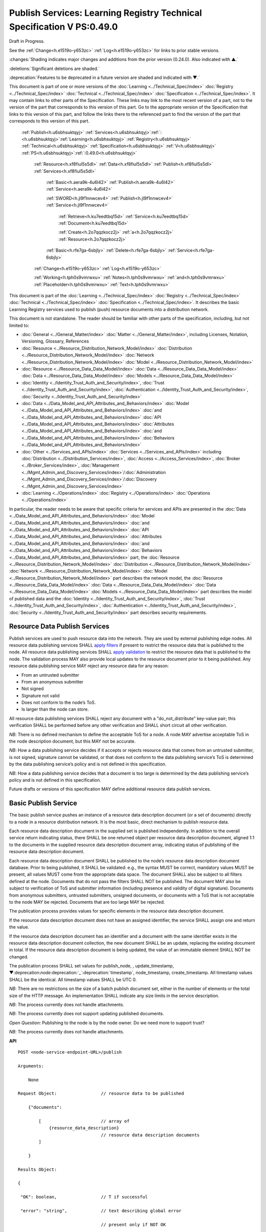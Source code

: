 .. _h.u6sbhsuktqyj:

=======================================================================
Publish Services: Learning Registry Technical Specification V PS:0.49.0
=======================================================================

Draft in Progress.

See the :ref:`Change<h.e1519o-y653zc>` :ref:`Log<h.e1519o-y653zc>` for links to prior stable versions.

:changes:`Shading indicates major changes and additions from the prior version (0.24.0). Also indicated with ▲.`

:deletions:`Significant deletions are shaded.`

:deprecation:`Features to be deprecated in a future version are shaded and indicated with ▼.`

This document is part of one or more versions of the :doc:`Learning <../Technical_Spec/index>` :doc:`Registry <../Technical_Spec/index>` :doc:`Technical <../Technical_Spec/index>` :doc:`Specification <../Technical_Spec/index>`. It may contain links to other parts of the Specification.
These links may link to the most recent version of a part, not to the version of the part that corresponds to this version of this part.
Go to the appropriate version of the Specification that links to this version of this part, and follow the links there to the referenced part to find the version of the part that corresponds to this version of this part.

    :ref:`Publish<h.u6sbhsuktqyj>` :ref:`Services<h.u6sbhsuktqyj>`:ref:`: <h.u6sbhsuktqyj>`:ref:`Learning<h.u6sbhsuktqyj>` :ref:`Registry<h.u6sbhsuktqyj>` :ref:`Technical<h.u6sbhsuktqyj>` :ref:`Specification<h.u6sbhsuktqyj>` :ref:`V<h.u6sbhsuktqyj>` :ref:`PS<h.u6sbhsuktqyj>`:ref:`:0.49.0<h.u6sbhsuktqyj>`

        :ref:`Resource<h.xf8fiul5s5dl>` :ref:`Data<h.xf8fiul5s5dl>` :ref:`Publish<h.xf8fiul5s5dl>` :ref:`Services<h.xf8fiul5s5dl>`

                :ref:`Basic<h.aera9k-4u6l42>` :ref:`Publish<h.aera9k-4u6l42>` :ref:`Service<h.aera9k-4u6l42>`

                :ref:`SWORD<h.jl9f1nnwcev4>` :ref:`Publish<h.jl9f1nnwcev4>` :ref:`Service<h.jl9f1nnwcev4>`

                    :ref:`Retrieve<h.ku7eedtbq15d>` :ref:`Service<h.ku7eedtbq15d>` :ref:`Document<h.ku7eedtbq15d>`

                    :ref:`Create<h.2o7qqzkocz2j>` :ref:`a<h.2o7qqzkocz2j>` :ref:`Resource<h.2o7qqzkocz2j>`

                :ref:`Basic<h.rfe7ga-6sbjly>` :ref:`Delete<h.rfe7ga-6sbjly>` :ref:`Service<h.rfe7ga-6sbjly>`

        :ref:`Change<h.e1519o-y653zc>` :ref:`Log<h.e1519o-y653zc>`

        :ref:`Working<h.tph0s9vmrwxu>` :ref:`Notes<h.tph0s9vmrwxu>` :ref:`and<h.tph0s9vmrwxu>` :ref:`Placeholder<h.tph0s9vmrwxu>` :ref:`Text<h.tph0s9vmrwxu>`

This document is part of the :doc:`Learning <../Technical_Spec/index>` :doc:`Registry <../Technical_Spec/index>` :doc:`Technical <../Technical_Spec/index>` :doc:`Specification <../Technical_Spec/index>`. It describes the basic Learning Registry services used to publish (push) resource documents into a distribution network.

This document is not standalone.
The reader should be familiar with other parts of the specification, including, but not limited to:

- :doc:`General <../General_Matter/index>` :doc:`Matter <../General_Matter/index>`, including Licenses, Notation, Versioning, Glossary, References

- :doc:`Resource <../Resource_Distribution_Network_Model/index>` :doc:`Distribution <../Resource_Distribution_Network_Model/index>` :doc:`Network <../Resource_Distribution_Network_Model/index>` :doc:`Model <../Resource_Distribution_Network_Model/index>`

- :doc:`Resource <../Resource_Data_Data_Model/index>` :doc:`Data <../Resource_Data_Data_Model/index>` :doc:`Data <../Resource_Data_Data_Model/index>` :doc:`Models <../Resource_Data_Data_Model/index>`

- :doc:`Identity <../Identity_Trust_Auth_and_Security/index>`, :doc:`Trust <../Identity_Trust_Auth_and_Security/index>`, :doc:`Authentication <../Identity_Trust_Auth_and_Security/index>`, :doc:`Security <../Identity_Trust_Auth_and_Security/index>`

- :doc:`Data <../Data_Model_and_API_Attributes_and_Behaviors/index>` :doc:`Model <../Data_Model_and_API_Attributes_and_Behaviors/index>` :doc:`and <../Data_Model_and_API_Attributes_and_Behaviors/index>` :doc:`API <../Data_Model_and_API_Attributes_and_Behaviors/index>` :doc:`Attributes <../Data_Model_and_API_Attributes_and_Behaviors/index>` :doc:`and <../Data_Model_and_API_Attributes_and_Behaviors/index>` :doc:`Behaviors <../Data_Model_and_API_Attributes_and_Behaviors/index>`

- :doc:`Other <../Services_and_APIs/index>` :doc:`Services <../Services_and_APIs/index>` including :doc:`Distribution <../Distribution_Services/index>`, :doc:`Access <../Access_Services/index>`, :doc:`Broker <../Broker_Services/index>`, :doc:`Management <../Mgmt_Admin_and_Discovery_Services/index>`/:doc:`Administration <../Mgmt_Admin_and_Discovery_Services/index>`/:doc:`Discovery <../Mgmt_Admin_and_Discovery_Services/index>`

- :doc:`Learning <../Operations/index>` :doc:`Registry <../Operations/index>` :doc:`Operations <../Operations/index>`

In particular, the reader needs to be aware that specific criteria for services and APIs are presented in the :doc:`Data <../Data_Model_and_API_Attributes_and_Behaviors/index>` :doc:`Model <../Data_Model_and_API_Attributes_and_Behaviors/index>` :doc:`and <../Data_Model_and_API_Attributes_and_Behaviors/index>` :doc:`API <../Data_Model_and_API_Attributes_and_Behaviors/index>` :doc:`Attributes <../Data_Model_and_API_Attributes_and_Behaviors/index>` :doc:`and <../Data_Model_and_API_Attributes_and_Behaviors/index>` :doc:`Behaviors <../Data_Model_and_API_Attributes_and_Behaviors/index>` part, the :doc:`Resource <../Resource_Distribution_Network_Model/index>` :doc:`Distribution <../Resource_Distribution_Network_Model/index>` :doc:`Network <../Resource_Distribution_Network_Model/index>` :doc:`Model <../Resource_Distribution_Network_Model/index>` part describes the network model, the :doc:`Resource <../Resource_Data_Data_Model/index>` :doc:`Data <../Resource_Data_Data_Model/index>` :doc:`Data <../Resource_Data_Data_Model/index>` :doc:`Models <../Resource_Data_Data_Model/index>` part describes the model of published data and the :doc:`Identity <../Identity_Trust_Auth_and_Security/index>`, :doc:`Trust <../Identity_Trust_Auth_and_Security/index>`, :doc:`Authentication <../Identity_Trust_Auth_and_Security/index>`, :doc:`Security <../Identity_Trust_Auth_and_Security/index>` part describes security requirements.

.. _h.xf8fiul5s5dl:

------------------------------
Resource Data Publish Services
------------------------------

Publish services are used to push resource data into the network.
They are used by external publishing edge nodes.
All resource data publishing services SHALL `apply <https://docs.google.com/a/learningregistry.org/document/d/1p-6XFb_eBlVYiGb9fZYtcQ4Z363rjysgS2PiZLXzAyY/edit?hl=en_US#heading=h.tph0s9vmrwxu>`_ `filters <https://docs.google.com/a/learningregistry.org/document/d/1p-6XFb_eBlVYiGb9fZYtcQ4Z363rjysgS2PiZLXzAyY/edit?hl=en_US#heading=h.tph0s9vmrwxu>`_ if present to restrict the resource data that is published to the node.
All resource data publishing services SHALL `apply <https://docs.google.com/a/learningregistry.org/document/d/1p-6XFb_eBlVYiGb9fZYtcQ4Z363rjysgS2PiZLXzAyY/edit?hl=en_US#heading=h.rw8jrb-9tha8>`_ `validation <https://docs.google.com/a/learningregistry.org/document/d/1p-6XFb_eBlVYiGb9fZYtcQ4Z363rjysgS2PiZLXzAyY/edit?hl=en_US#heading=h.rw8jrb-9tha8>`_ to restrict the resource data that is published to the node.
The validation process MAY also provide local updates to the resource document prior to it being published.
Any resource data publishing service MAY reject any resource data for any reason:

- From an untrusted submitter

- From an anonymous submitter

- Not signed

- Signature not valid

- Does not conform to the node’s ToS.

- Is larger than the node can store.
  

All resource data publishing services SHALL reject any document with a "do_not_distribute" key-value pair; this verification SHALL be performed before any other verification and SHALL short circuit all other verification.

*NB*: There is no defined mechanism to define the acceptable ToS for a node.
A node MAY advertise acceptable ToS in the node description document, but this MAY not be accurate.

*NB*: How a data publishing service decides if it accepts or rejects resource data that comes from an untrusted submitter, is not signed, signature cannot be validated, or that does not conform to the data publishing service’s ToS is determined by the data publishing service’s policy and is not defined in this specification.

*NB*: How a data publishing service decides that a document is too large is determined by the data publishing service’s policy and is not defined in this specification.

Future drafts or versions of this specification MAY define additional resource data publish services.

.. _h.aera9k-4u6l42:

---------------------
Basic Publish Service
---------------------

The basic publish service pushes an instance of a resource data description document (or a set of documents) directly to a node in a resource distribution network.
It is the most basic, direct mechanism to publish resource data.


Each resource data description document in the supplied set is published independently.
In addition to the overall service return indicating status, there SHALL be one returned object per resource data description document, aligned 1:1 to the documents in the supplied resource data description document array, indicating status of publishing of the resource data description document.

Each resource data description document SHALL be published to the node’s resource data description document database.
Prior to being published, it SHALL be validated: e.g., the syntax MUST be correct, mandatory values MUST be present, all values MUST come from the appropriate data space.
The document SHALL also be subject to all filters defined at the node.
Documents that do not pass the filters SHALL NOT be published.
The document MAY also be subject to verification of ToS and submitter information (including presence and validity of digital signature).
Documents from anonymous submitters, untrusted submitters, unsigned documents, or documents with a ToS that is not acceptable to the node MAY be rejected.
Documents that are too large MAY be rejected.

The publication process provides values for specific elements in the resource data description document.

If the resource data description document does not have an assigned identifier, the service SHALL assign one and return the value.


If the resource data description document has an identifier and a document with the same identifier exists in the resource data description document collection, the new document SHALL be an update, replacing the existing document in total.
If the resource data description document is being updated, the value of an immutable element SHALL NOT be changed.

The publication process SHALL set values for publish_node, , update_timestamp, ▼:deprecation:`node`:deprecation:`_`:deprecation:`timestamp`, node_timestamp, create_timestamp.
All timestamp values SHALL be the identical.
All timestamp values SHALL be UTC 0.

*NB*: There are no restrictions on the size of a batch publish document set, either in the number of elements or the total size of the HTTP message.
An implementation SHALL indicate any size limits in the service description.

*NB*: The process currently does not handle attachments.

*NB*: The process currently does not support updating published documents.

*Open* *Question*: Publishing to the node is by the node owner.
Do we need more to support trust?

*NB*: The process currently does not handle attachments.

**API**

::

        POST <node-service-endpoint-URL>/publish

        Arguments:

            None

        Request Object:                 // resource data to be published

            {"documents": 

                [                       // array of
                    {resource_data_description}   
                                        // resource data description documents
                ]
                
            }

        Results Object:

        {

         "OK": boolean,                 // T if successful

         "error": "string",             // text describing global error

                                        // present only if NOT OK

        "document_results":

        [                               // array of per document results

         {

         "doc_ID": "string",            // ID of the document

         "OK": boolean                  // T if document was published

         "error": "string"              // text describing error or filter failure

                                        // present only if NOT OK
         }

        ]

        }

        Return Codes:

            200

            500            
            
**Basic** **Publish**

::

                                        // Publish each resource data description document in the supplied list

                                        // Perform Validation    

    VALIDATE the *resource* *data* *description* document does not contain a do_not_distribute key.

        IF do_not_distribute key is present

            THEN                        // create the global error object

                                OK := F

                                error := "cannot publish" 
                                        // an appropriate error for global condition

                                EXIT

    VALIDATE the publish request        
                                        // apply appropriate business rules

        IF there is an overall error 

            THEN                        
                                        // create the global error object

                                OK := F

                                error := "error msg"    
                                        // an appropriate error for global condition

                                EXIT

    OK := T                             // global return status

    FOR EACH *resource* *data* *description* document

        VALIDATE the *resource* *data* *description* document 
                                        // all syntactical and semantic rules

        IF there is an error

            THEN                        
                                        // create an error object array element object for the individual document    

                                OK := F

                                error := "error msg"    
                                        // an appropriate error for the document

                                doc_ID := supplied doc_ID 

                                SKIP

        IF the *network* *node* *filter* *description* document exists and contains active filters

            THEN PERFORM filtering and store only documents that pass the filter

            IF the *resource* *data* *description* document does NOT pass the filter

                                THEN        // indicate filtering was applied

                                        OK := F

                                        error := "rejected by filter" 
                                        // an appropriate filtering message

                                        doc_ID := supplied doc_ID 

                                        SKIP

        IF the service applies ToS checks

                        AND the *resource* *data* *description* document TOS is unacceptable

                                THEN                // indicate ToS was rejected

                                        OK := F

                                        error := "rejected by ToS" 
                                        // an appropriate message

                                        doc_ID := supplied doc_ID 

                                        SKIP

        IF the service does not accept anonymous submissions

                        AND the *resource* *data* *description* document has submitted_type=="anonymous"

                                THEN                
                                        // indicate submitted type was rejected

                                        OK := F

                                        error := "anon submission rejected" // an appropriate message

                                        doc_ID := supplied doc_ID 

                                        SKIP

            IF the service validates the submitter

                        AND the *resource* *data* *description* document submitter cannot be verified or trusted

                                THEN    
                                        // indicate submitter was rejected

                                        OK := F

                                        error := "rejected submitter" 
                                        // an appropriate message

                                        doc_ID := supplied doc_ID 

                                        SKIP

                IF the service requires a signature

                        AND the *resource* *data* *description* document signature not present

                                THEN    
                                        // indicate signature was rejected

                                        OK := F

                                    error := "no signature" 
                                        // an appropriate message

                                        doc_ID := supplied doc_ID 

                                        SKIP

                IF the service validates the signature

                        AND the *resource* *data* *description* document signature cannot be verified

                                THEN    
                                        // indicate signature was rejected

                                        OK := F

                                        error := "rejected signature" 
                                        // an appropriate message

                                        doc_ID := supplied doc_ID 

                                        SKIP

                IF the node limits the size of document that can be stored

                        AND the *resource* *data* *description* document is too large

                                THEN    
                                        // indicate document too large

                                        OK := F

                                        error := "too large" 
                                        // an appropriate message

                                        doc_ID := supplied doc_ID

                                        SKIP

                IF *resource* *data* *description* document did not have a supplied doc_ID

                        THEN generate a new unique doc_ID

                PUBLISH the *resource* *data* *description* document to the node

                        by the owner of the node 

                     to the node’s resource data description document database

                    SET publish_node, update_timestamp,▼:deprecation:`node`:deprecation:`_`:deprecation:`timestamp`, create_timestamp

                IF there is a publishing error

                        THEN                        // create an error object array element object for the individual document    

                                OK := F

                                error := "publish failed" 
                                        // an appropriate error for the publish failure

                                doc_ID := supplied doc_ID 

                                SKIP

                                        // create a return object array element object for the individual document

                OK := T

                doc_ID                          // supplied or generated doc_ID

    

**Service** **Description**

::

    {

        "doc_type": "service_description",

        "doc_version": "0.20.0",

        "doc_scope": "node",

        "active": true,

        "service_id": "<uniqueid>",

        "service_type": "publish",

        "service_name": "Basic Publish",

        "service_description": "Service to directly publish one or more resource description documents to the node",

        "service_version": "0.23.0",

        "service_endpoint": "<node-service-endpoint-URL>",

        "service_auth":                     
                                        // service authentication and authorization descriptions

        {

            "service_authz": ["<authvalue>"], 
                                        // authz values for the service

            "service_key": < T / F > ,      
                                        // does service use an access key            

            "service_https": < T / F >      
                                        // does service require https

        },

        "service_data":

        {

            "doc_limit": integer, 
                                        // specify the maximum number of documents in a batch

            "msg_size_limit": integer   
                                        // specify the maximum message size

        }

    }

When the service is deployed at a node, appropriate values for the placeholders (service_id, service_endpoint, service_auth) SHALL be provided.
Appropriate values for the service_data elements SHALL be provided.
The descriptive values (service_name, service_description) MAY be changed from what is specified herein.

.. _h.jl9f1nnwcev4:

---------------------
SWORD Publish Service
---------------------

`SWORD <http://www.google.com/url?q=http%3A%2F%2Fswordapp.org%2F&sa=D&sntz=1&usg=AFQjCNHNjbuSIPXGlVbbWTlOZJYcQXnMSQ>`_ (Simple Web-service Offering Repository Deposit) is a profile of the Atom Publishing Protocol (known as APP or ATOMPUB).
The SWORD APP API provides a mechanism for a repository to publish its metadata or paradata to a node in the resource distribution network.
Unless specified, the service SHALL support the SWORD V 1.3 protocol.

The SWORD service currently supports publishing of a resource data description document to a node.
A node corresponds to a SWORD collection; there is only one collection to deposit to.
The service supports SWORD developer features and mediated deposit.
The service currently only supports the deposit JSON encoded resource data description documents.
Package support is currently not specified.

The service end points for the protocol operations are:

+---------------------------------------------+---------------------------------------------------------------------------------------------------------------------------------+
| **Atom** **Pub** **Protocol** **Operation** | **SWORD** **API** **Endpoint**                                                                                                  |
+---------------------------------------------+---------------------------------------------------------------------------------------------------------------------------------+
| Retrieving a Service Document               | GET <node\-service\-endpoint\-url>/swordservice                                                                                 |
+---------------------------------------------+---------------------------------------------------------------------------------------------------------------------------------+
| Listing Collections                         | Currently not supported. To be added in a later version of the specification.                                                   |
+---------------------------------------------+---------------------------------------------------------------------------------------------------------------------------------+
| Creating a Resource                         | POST <node\-service\-endpoint\-url>/swordpub                                                                                    |
+---------------------------------------------+---------------------------------------------------------------------------------------------------------------------------------+
| Editing a Resource                          | Currently not supported. May be added in a later version of the specification.                                                  |
+---------------------------------------------+---------------------------------------------------------------------------------------------------------------------------------+
| Deleting a Resource                         | Currently not supported. May be added in a later version of the specification                                                   |
+---------------------------------------------+---------------------------------------------------------------------------------------------------------------------------------+
| Retrieving a Resource                       | Not supported \-\- provided via the :ref:`Atom<h.1qn5t6\-ubytij>` :ref:`Pub<h.1qn5t6\-ubytij>` :ref:`Service<h.1qn5t6\-ubytij>` |
+---------------------------------------------+---------------------------------------------------------------------------------------------------------------------------------+

*Open* *Question*: Should SWORD just publish the raw metadata or paradata document and let the service create the JSON?

Each of the protocol operations are specified separately.
The Service Description document SHALL apply to the entire API.

.. _h.ku7eedtbq15d:

-------------------------
Retrieve Service Document
-------------------------

The SWORD Service Document endpoint SHALL return an XML SWORD Service Document with the following settings:

- Global element settings:

- <sword:version> element: 1.3

- <sword:verbose> element: true

- <sword:noOp> element: true

- Workspace settings: There SHALL be only one workspace.
  The <title> element of the workspace SHALL be the community_name from the *network* *community* *description* *data* *model*.
  If the community_name is missing, the value SHALL be the community_id from the *network* *community* *description* *data* *model**.*

- Collection settings: There SHALL be only one collection.

  - IRI (http attribute): URL of the network node

  - <title> element: The title of the collection SHALL be the node_name from the *network* *node* *description* *data* *model*.
    If the node_name is missing, the value SHALL be the node_id from the *network* *node* *description* *data* *model*.

  - <accept> element: application/json

  - <sword:mediation> element: true

  - <dcterms:abstract> element: The abstract SHALL be the node_description from the *network* *node* *description* *data* *model*.
    If the node_description is missing, the element SHALL be omitted.

  - <sword:collectionPolicy> element MAY be present.
    The value is determined by the policies of the node, network or community (e.g., for the public Learning Registry community, the policy is the terms of service for the community, `http <http://www.google.com/url?q=http%3A%2F%2Fwww.learningregisrty.org%2Ftos%2F&sa=D&sntz=1&usg=AFQjCNG3rD84JmiZzviK-iAYdu4QE0NbrQ>`_://`www <http://www.google.com/url?q=http%3A%2F%2Fwww.learningregisrty.org%2Ftos%2F&sa=D&sntz=1&usg=AFQjCNG3rD84JmiZzviK-iAYdu4QE0NbrQ>`_.`learningregisrty <http://www.google.com/url?q=http%3A%2F%2Fwww.learningregisrty.org%2Ftos%2F&sa=D&sntz=1&usg=AFQjCNG3rD84JmiZzviK-iAYdu4QE0NbrQ>`_.`org <http://www.google.com/url?q=http%3A%2F%2Fwww.learningregisrty.org%2Ftos%2F&sa=D&sntz=1&usg=AFQjCNG3rD84JmiZzviK-iAYdu4QE0NbrQ>`_/`tos <http://www.google.com/url?q=http%3A%2F%2Fwww.learningregisrty.org%2Ftos%2F&sa=D&sntz=1&usg=AFQjCNG3rD84JmiZzviK-iAYdu4QE0NbrQ>`_/)

  - <sword:treatment> and <sword:service> elements SHALL be omitted.

**API**

::

    GET <node-service-endpoint-url>/swordservice

    HTTP Headers

                X-On-Behalf-Of: [on-behalf-of-user]

    Results XML

        Well formed XML instance document that conforms to the SWORD 1.3 specification.

                        <?xml version="1.0" encoding="utf-8"?>

                        <service xmlns="http://www.w3.org/2007/app"

                 xmlns:atom="http://www.w3.org/2005/Atom"

                xmlns:sword="http://purl.org/net/sword/"

                xmlns:dcterms="http://purl.org/dc/terms/">

             <sword:version>1.3</sword:version>

                        <sword:verbose>true</sword:verbose>

                        <sword:noOp>true</sword:noOp>

                         <workspace>

                 <atom:title>...</atom:title>

                 <collection href="..." >

                  <atom:title>...</atom:title>

                  <accept>application/json</accept>

                 <sword:mediation>true</sword:mediation>

                  <dcterms:abstract>...</dcterms:abstract>

                                 <sword:collectionPolicy>...</sword:collectionPolicy>

                 </collection>

              </workspace>

                        </service>

**SWORD****: ****swordservice**

::

                                        // return the service document

    Build XML results document

    EMIT the Atom Pub and SWORD namespace declarations

    EMIT the required elements

                <sword:version>1.3</sword:version>

                <sword:verbose>true</sword:verbose>

                <sword:noOp>true</sword:verbose>

    EMIT the workspace elements

        <workspace>

            <atom:title>community_name or community_id from the *network* *community*                 *description* *data* *model*<atom:title>

    IF the [on-behalf-of-user] is permitted to publish to the node

        THEN EMIT the collection elements

            <collection

                href="URL of the network node">

                     <atom:title>node_name or node_id from the *network* *node* 

                                *description* *data* *model*</atom:title>

                  <accept>application/json</accept>

                 <sword:mediation>true</sword:mediation>

                  <dcterms:abstract>node_description from the *network* *node*                             *description* *data* *model*</dcterms:abstract>

                                <sword:collectionPolicy>Policy URL</sword:collectionPolicy>

                 </collection>

    Complete XML elements

        </workspace>

                </service>

.. _h.2o7qqzkocz2j:

-----------------
Create a Resource
-----------------

    in a future draft of the specification

**API**

::

    POST <node-service-endpoint-url>/swordpub

    HTTP Headers

    Results XML

**SWORD****: ****swordpub**

::

    // pseudo code

**Service** **Description**

::

    {

        "doc_type": "service_description",

        "doc_version": "0.20.0",

        "doc_scope": "node",

        "active": true,

        "service_id": "<uniqueid>",

        "service_type": "publish",

        "service_name": "SWORD APP Publish V1.3",

        "service_description": "Service to publish resource description documents to a node using the SWORD 1.3 protocol",

        "service_version": "0.10.0",

        "service_endpoint": "<node-service-endpoint-URL>",

        "service_auth":                 
                                        // service authentication and authorization descriptions

        {

            "service_authz": ["<authvalue>"], 
                                        // authz values for the service

            "service_key": < T / F > ,  
                                        // does service use an access key            

            "service_https": < T / F >  
                                        // does service require https

        },

        "service_data":

        {

            "version": "1.3"

        }

    }

When the service is deployed at a node, appropriate values for the placeholders (service_id, service_endpoint, service_auth) SHALL be provided.
Appropriate values for the service_data elements SHALL be provided.
The descriptive values (service_name, service_description) MAY be changed from what is specified herein.

.. _h.rfe7ga-6sbjly:

--------------------
Basic Delete Service
--------------------

The basic delete service "deletes” an instance of a resource data description document (or a set of documents) directly from a node in a resource distribution network.


Each resource data description document identified in the supplied set is deleted independently.
In addition to the overall service return indicating status, there SHALL be one returned object per resource data description document, aligned 1:1 to the documents identified in the supplied resource data description document array, indicating deletion of the resource data description document.

The service MAY implement different deletion policies:

- *ignore* -- the deletion SHALL be acknowledged but the document is not deleted.

- *mark* -- the status of the document is changed to indicate that it has been deleted.
  The document SHALL NOT be returned by any access service.

- *delete* -- the document SHALL be deleted.
  What “deleted” means is dependent on the underlying implementation.

- *purge* -- the service SHALL, at some point, remove deleted documents.

*NB*: There are no restrictions on the size of a batch publish document set, either in the number of elements or the total size of the HTTP message.
An implementation SHALL indicate any size limits in the service description.

*NB*: Only the owner of a document may delete it.

*NB*: A mechanism to delete all resource data description documents associated with a single resource identifier (resource locator) is not provided since these resource data description documents may have different owners.

*NB*: The deletion process SHALL be consistent with the `Resource <https://docs.google.com/a/learningregistry.org/document/d/1NxS_QSxuTemFOi0uduUDvX69m8_AwHPUM2HmnI-tyuc/edit?hl=en_US#heading=h.a9luwl-3jrses>`_ `Data <https://docs.google.com/a/learningregistry.org/document/d/1NxS_QSxuTemFOi0uduUDvX69m8_AwHPUM2HmnI-tyuc/edit?hl=en_US#heading=h.a9luwl-3jrses>`_ `Persistence <https://docs.google.com/a/learningregistry.org/document/d/1NxS_QSxuTemFOi0uduUDvX69m8_AwHPUM2HmnI-tyuc/edit?hl=en_US#heading=h.a9luwl-3jrses>`_ policy.

**API**

::

        POST <node-service-endpoint-URL>/delete

            

        Arguments:

            None

        Request Object:                 // list of resource data descriptions to delete

                {"request_IDs":

                    [                   // array of

                     doc_ID             // resource data description document ID

                                        // required
                    ]
                
                }

        Results Object:

                {"OK":        boolean,  
                                        // T if successful

                "error":        "string",            
                                        // text describing global error

                                        // present only if NOT OK

                "document_results": [                       
                                        // array of per document results

                 {"doc_ID":    "string",            
                                        // ID of the document

                 "OK":        boolean,            
                                        // T if document was deleted

                 "error":        "string"            
                                        // text describing deletion error

                                        // present only if NOT OK
                 }

                ]

                }

        Return Codes:

            200

            500

**Basic** **Delete**

::

                                        // Obtain the resource data description document for each supplied ID

        FOR EACH *resource* *data* *description* document ID

                Put the *resource* *data* *description* document ID in the results object

                IF the document does not exist

                    THEN 

                                OK := FALSE

                                error := "document doesn’t exist"

                                SKIP

        IF the document has been deleted

                    THEN 

                                OK := FALSE

                                error := "document already deleted

                                SKIP    

                                        // otherwise delete

        OK := TRUE

                CASE delete_action

                    ignore:

                                NO OP

                    mark: 

                                set a flag on the document that it is deleted 
                                        // ACTIVE := FALSE

                    delete: 

                                perform a system-level delete 
                                        // whatever "delete" means

                    purge: 

                                perform a system-level delete 
                                        // whatever "delete" means

                                trigger system level purge 
                                        // may run at some later time

**Service** **Description**

::

    {

        "doc_type": "service_description",

        "doc_version": "0.20.0",

        "doc_scope": "node",

        "active": true,

        "service_id": "<uniqueid>",

        "service_type": "delete",

        "service_name": "Basic Delete",

        "service_description": "Delete Service",

        "service_version": "0.10.0",

        "service_endpoint": "<node-service-endpoint-URL>",

        "service_auth": 
                                        // service authentication and authorization descriptions

        {

            "service_authz": ["<authvalue>"], 
                                        // authz values for the service

            "service_key": < T / F > , 
                                        // does service use an access key            

            "service_https": < T / F > 
                                        // does service require https

        },

        "service_data":

        {

            "delete_action": "string", 
                                        // fixed vocabulary ["ignore", "mark", "delete", "purge"]

                                        // ignore -- ignore the delete request

                                        // mark -- mark the document as deleted

                                        // delete -- delete the document from the document store

                                        // purge -- purge the document

            "doc_limit": integer, 
                                        // specify the maximum number of documents in a batch

            "msg_size_limit": integer 
                                        // specify the maximum message size

        }

    }

When the service is deployed at a node, appropriate values for the placeholders (service_id, service_endpoint, service_auth) SHALL be provided.
Appropriate values for the service_data elements SHALL be provided.
The descriptive values (service_name, service_description) MAY be changed from what is specified herein.

.. _h.e1519o-y653zc:

----------
Change Log
----------

*NB*: The change log only lists major updates to the specification.


*NB*: Updates and edits may not results in a version update.

*NB*: See the :doc:`Learning <../Technical_Spec/index>` :doc:`Registry <../Technical_Spec/index>` :doc:`Technical <../Technical_Spec/index>` :doc:`Specification <../Technical_Spec/index>` for prior change history not listed below.

+-------------+----------+------------+----------------------------------------------------------------------------------------------------------------------------------------------------------------------------------------------------------------------------------------------------------------------------------------------+
| **Version** | **Date** | **Author** | **Change**                                                                                                                                                                                                                                                                                   |
+-------------+----------+------------+----------------------------------------------------------------------------------------------------------------------------------------------------------------------------------------------------------------------------------------------------------------------------------------------+
|             | 20110921 | DR         | This document extracted from the monolithic V 0.24.0 document.`Archived <https://docs.google.com/document/d/1Yi9QEBztGRzLrFNmFiphfIa5EF9pbV5B6i9Tk4XQEXs/edit?hl=en_US>`_ `copy <https://docs.google.com/document/d/1Yi9QEBztGRzLrFNmFiphfIa5EF9pbV5B6i9Tk4XQEXs/edit?hl=en_US>`_ (V 0.24.0) |
+-------------+----------+------------+----------------------------------------------------------------------------------------------------------------------------------------------------------------------------------------------------------------------------------------------------------------------------------------------+
| 0.49.0      | 20110927 | DR         | Editorial updates to create stand alone version.Archived copy location TBD. (V PS:0.49.0)                                                                                                                                                                                                    |
+-------------+----------+------------+----------------------------------------------------------------------------------------------------------------------------------------------------------------------------------------------------------------------------------------------------------------------------------------------+
| 0.50.0      | TBD      | DR         | Renumber all document models and service documents. Added node policy to control storage of attachments (default is stored). Archived copy location TBD. (V PS:0.50.0)                                                                                                                       |
+-------------+----------+------------+----------------------------------------------------------------------------------------------------------------------------------------------------------------------------------------------------------------------------------------------------------------------------------------------+
| Future      | TBD      |            | Logging/tracking emit as paradata to services. Deprecate node_timestamp. Details of attachments on publish, obtain, harvest.Archived copy location TBD. (V PS:x.xx.x)                                                                                                                        |
+-------------+----------+------------+----------------------------------------------------------------------------------------------------------------------------------------------------------------------------------------------------------------------------------------------------------------------------------------------+

.. _h.tph0s9vmrwxu:

----------------------------------
Working Notes and Placeholder Text
----------------------------------

.. role:: deprecation

.. role:: deletions

.. role:: changes
